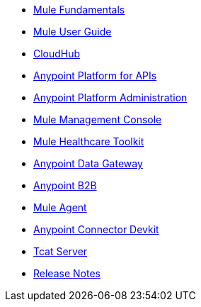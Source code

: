 // Master TOC

* link:mule-fundamentals[Mule Fundamentals]
* link:mule-user-guide[Mule User Guide]
* link:cloudhub[CloudHub]
* link:anypoint-platform-for-apis[Anypoint Platform for APIs]
* link:anypoint-platform-administration[Anypoint Platform Administration]
* link:mule-management-console[Mule Management Console]
* link:mule-healthcare-toolkit[Mule Healthcare Toolkit]
* link:anypoint-data-gateway[Anypoint Data Gateway]
* link:anypoint-b2b[Anypoint B2B]
* link:mule-agent[Mule Agent]
* link:anypoint-connector-devkit[Anypoint Connector Devkit]
* link:tcat-server[Tcat Server]
* link:release-notes[Release Notes]
